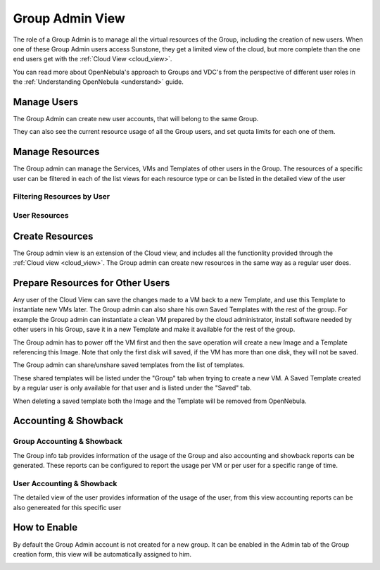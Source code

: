 .. _vdc_admin_view:
.. _group_admin_view:

========================
Group Admin View
========================

The role of a Group Admin is to manage all the virtual resources of the Group, including the creation of new users. When one of these Group Admin users access Sunstone, they get a limited view of the cloud, but more complete than the one end users get with the :ref:`Cloud View <cloud_view>`.

You can read more about OpenNebula's approach to Groups and VDC's from the perspective of different user roles in the :ref:`Understanding OpenNebula <understand>` guide.

|groupadmin_dash|

Manage Users
================================================================================

The Group Admin can create new user accounts, that will belong to the same Group.

|groupadmin_create_user|

They can also see the current resource usage of all the Group users, and set quota limits for each one of them.

|groupadmin_users|

|groupadmin_user_info|

Manage Resources
================================================================================

The Group admin can manage the Services, VMs and Templates of other users in the Group. The resources of a specific user can be filtered in each of the list views for each resource type or can be listed in the detailed view of the user

Filtering Resources by User
---------------------------

|groupadmin_filtering_resources|

User Resources
--------------

|groupadmin_user_resources|

Create Resources
================================================================================

The Group admin view is an extension of the Cloud view, and includes all the functionlity provided through the :ref:`Cloud view <cloud_view>`. The Group admin can create new resources in the same way as a regular user does.

.. _vdc_admin_view_save:
.. _group_admin_view_save:

Prepare Resources for Other Users
================================================================================

Any user of the Cloud View can save the changes made to a VM back to a new Template, and use this Template to instantiate new VMs later. The Group admin can also share his own Saved Templates with the rest of the group. For example the Group admin can instantiate a clean VM prepared by the cloud administrator, install software needed by other users in his Group, save it in a new Template and make it available for the rest of the group.

The Group admin has to power off the VM first and then the save operation will create a new Image and a Template referencing this Image. Note that only the first disk will saved, if the VM has more than one disk, they will not be saved.

|groupadmin_save_vm|

The Group admin can share/unshare saved templates from the list of templates.

|groupadmin_share_template|

These shared templates will be listed under the "Group" tab when trying to create a new VM. A Saved Template created by a regular user is only available for that user and is listed under the "Saved" tab.

|groupadmin_create_vm_templates_list|

When deleting a saved template both the Image and the Template will be removed from OpenNebula.

Accounting & Showback
================================================================================

Group Accounting & Showback
--------------------------------------------------------------------------------

The Group info tab provides information of the usage of the Group and also accounting and showback reports can be generated. These reports can be configured to report the usage per VM or per user for a specific range of time.

|groupadmin_vdc_acct|

|groupadmin_vdc_showback|

User Accounting & Showback
--------------------------------------------------------------------------------

The detailed view of the user provides information of the usage of the user, from this view accounting reports can be also genereated for this specific user

|groupadmin_user_acct|


How to Enable
================

By default the Group Admin account is not created for a new group. It can be enabled in the Admin tab of the Group creation form, this view will be automatically assigned to him.

|groupadmin_create_admin|

.. |groupadmin_dash| image:: /images/vdcadmin_dash.png
.. |groupadmin_create_admin| image:: /images/vdcadmin_create_admin.png
.. |groupadmin_users| image:: /images/vdcadmin_users.png
.. |groupadmin_create_user| image:: /images/vdcadmin_create_user.png
.. |groupadmin_user_info| image:: /images/vdcadmin_user_info.png
.. |groupadmin_filtering_resources| image:: /images/vdcadmin_filtering_resources.png
.. |groupadmin_user_resources| image:: /images/vdcadmin_user_resources.png
.. |groupadmin_save_vm| image:: /images/vdcadmin_save_vm.png
.. |groupadmin_share_template| image:: /images/vdcadmin_share_template.png
.. |groupadmin_create_vm_templates_list| image:: /images/vdcadmin_create_vm_templates_list.png
.. |groupadmin_vdc_acct| image:: /images/vdcadmin_vdc_acct.png
.. |groupadmin_user_acct| image:: /images/vdcadmin_user_acct.png
.. |groupadmin_vdc_showback| image:: /images/vdcadmin_vdc_showback.png
